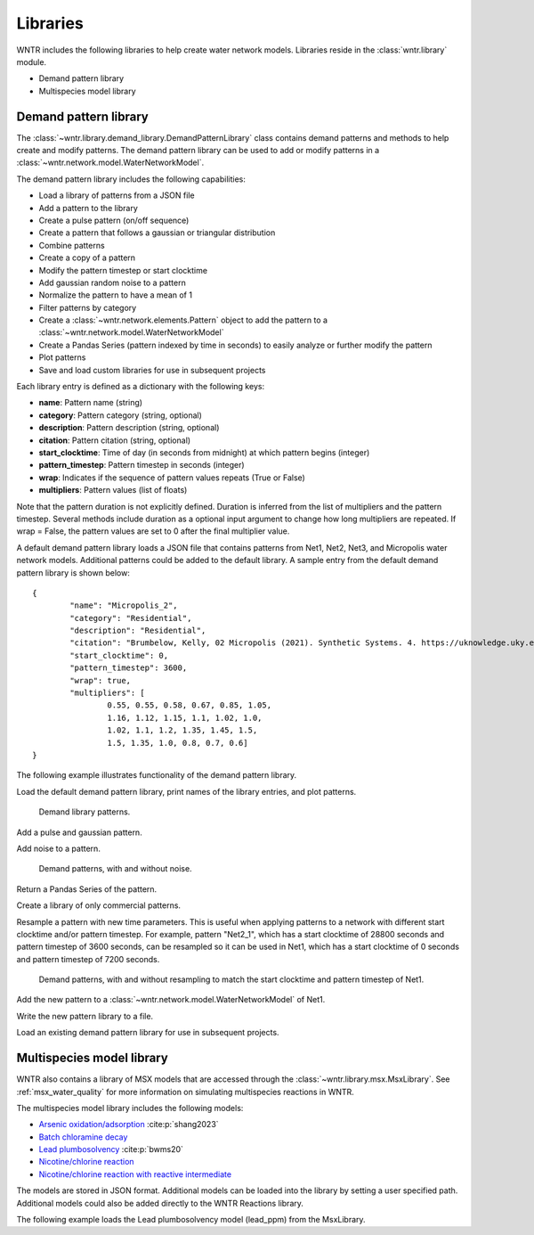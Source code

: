.. raw:: latex

    \clearpage

.. _options:

.. doctest::
    :hide:

    >>> import matplotlib.pylab as plt
    >>> import wntr
    >>> try:
    ...    wn = wntr.network.model.WaterNetworkModel('../examples/networks/Net1.inp')
    ... except:
    ...    wn = wntr.network.model.WaterNetworkModel('examples/networks/Net1.inp')
	
Libraries
================================

WNTR includes the following libraries to help create water network models. 
Libraries reside in the :class:`wntr.library` module.

* Demand pattern library
* Multispecies model library

Demand pattern library
----------------------

The :class:`~wntr.library.demand_library.DemandPatternLibrary` class contains demand patterns 
and methods to help create and modify patterns.  
The demand pattern library can be used to add or modify patterns in a :class:`~wntr.network.model.WaterNetworkModel`.

The demand pattern library includes the following capabilities:

* Load a library of patterns from a JSON file
* Add a pattern to the library
* Create a pulse pattern (on/off sequence)
* Create a pattern that follows a gaussian or triangular distribution
* Combine patterns
* Create a copy of a pattern
* Modify the pattern timestep or start clocktime
* Add gaussian random noise to a pattern
* Normalize the pattern to have a mean of 1
* Filter patterns by category
* Create a :class:`~wntr.network.elements.Pattern` object to add the pattern to a :class:`~wntr.network.model.WaterNetworkModel`
* Create a Pandas Series (pattern indexed by time in seconds) to easily analyze or further modify the pattern
* Plot patterns
* Save and load custom libraries for use in subsequent projects

Each library entry is defined as a dictionary with the following keys:

* **name**: Pattern name (string)
* **category**: Pattern category (string, optional)
* **description**: Pattern description (string, optional)
* **citation**: Pattern citation (string, optional)
* **start_clocktime**: Time of day (in seconds from midnight) at which pattern begins (integer)
* **pattern_timestep**: Pattern timestep in seconds (integer)
* **wrap**: Indicates if the sequence of pattern values repeats (True or False)
* **multipliers**: Pattern values (list of floats)

Note that the pattern duration is not explicitly defined.  Duration is inferred from the list of multipliers and the pattern timestep.
Several methods include duration as a optional input argument to change how long multipliers are repeated.  
If wrap = False, the pattern values are set to 0 after the final multiplier value.

A default demand pattern library loads a JSON file that contains patterns from Net1, Net2, Net3, and Micropolis water network models.  
Additional patterns could be added to the default library.
A sample entry from the default demand pattern library is shown below:: 

	{
		"name": "Micropolis_2",
		"category": "Residential",
		"description": "Residential",
		"citation": "Brumbelow, Kelly, 02 Micropolis (2021). Synthetic Systems. 4. https://uknowledge.uky.edu/wdst_synthetic/4",
		"start_clocktime": 0,
		"pattern_timestep": 3600,
		"wrap": true,
		"multipliers": [
			0.55, 0.55, 0.58, 0.67, 0.85, 1.05,
			1.16, 1.12, 1.15, 1.1, 1.02, 1.0,
			1.02, 1.1, 1.2, 1.35, 1.45, 1.5,
			1.5, 1.35, 1.0, 0.8, 0.7, 0.6]
	}

The following example illustrates functionality of the demand pattern library.

Load the default demand pattern library, print names of the library entries, and plot patterns.

.. doctest::

    >>> from wntr.library import DemandPatternLibrary
	
    >>> demand_library = DemandPatternLibrary()
    >>> print(demand_library.pattern_name_list)
    ['Null', 'Constant', 'Net1_1', 'Net2_1', 'Net3_1', 'KY_1', 'Micropolis_1', 'Micropolis_2', 'Micropolis_3', 'Micropolis_4', 'Micropolis_5']
    >>> ax = demand_library.plot_patterns()
	
.. doctest::
    :hide:
    
    >>> plt.tight_layout()
    >>> plt.savefig('demand_library.png', dpi=300)
	
.. _fig_demand_library:
.. figure:: figures/demand_library.png
   :width: 640
   :alt: Demand library patterns

   Demand library patterns.
   
Add a pulse and gaussian pattern.

.. doctest::

    >>> demand_library.add_pulse_pattern(on_off_sequence=[3*3600,6*3600,14*3600,20*3600], name='Pulse')
    >>> demand_library.add_gaussian_pattern(mean=12*3600, std=5*3600, duration=24*3600, pattern_timestep=3600, 
    ...     start_clocktime=0, normalize=True, name='Gaussian')

Add noise to a pattern.

.. doctest::

    >>> demand_library.copy_pattern('Gaussian', 'Gaussian_with_noise')
    >>> multipliers = demand_library.apply_noise('Gaussian_with_noise', 0.1, normalize=True, seed=123)
    >>> ax = demand_library.plot_patterns(names=['Gaussian', 'Gaussian_with_noise'])

.. doctest::
    :hide:
    
    >>> plt.tight_layout()
    >>> plt.savefig('demand_library_gaussian.png', dpi=300)
	
.. _fig_demand_library_gaussian:
.. figure:: figures/demand_library_gaussian.png
   :width: 640
   :alt: New demand library patterns

   Demand patterns, with and without noise.
   
Return a Pandas Series of the pattern.

.. doctest::

    >>> series = demand_library.to_Series('Gaussian_with_noise', duration=48*3600)
    >>> print(series.head())
    0        7.474e-04
    3600     2.676e-01
    7200     2.862e-01
    10800    2.302e-01
    14400    4.742e-01
    dtype: float64

Create a library of only commercial patterns.

.. doctest::

    >>> commercial_patterns = demand_library.filter_by_category('Commercial')
    >>> commercial_demand_library = DemandPatternLibrary(commercial_patterns)
    >>> print(commercial_demand_library.pattern_name_list)
    ['Micropolis_1', 'Micropolis_4', 'Micropolis_5']

Resample a pattern with new time parameters.  This is useful when applying patterns to a network with different start clocktime and/or pattern timestep.
For example, pattern "Net2_1", which has a start clocktime of 28800 seconds and pattern timestep of 3600 seconds, 
can be resampled so it can be used in Net1, which has a start clocktime of 0 seconds and pattern timestep of 7200 seconds.

.. doctest::

    >>> demand_library.copy_pattern('Net2_1', 'Net2_1_resampled')
    >>> multipliers = demand_library.resample_multipliers('Net2_1_resampled', duration=3*24*3600,
    ...     pattern_timestep=7200, start_clocktime=0)
    >>> ax = demand_library.plot_patterns(names=['Net2_1', 'Net2_1_resampled'])

.. doctest::
    :hide:
    
    >>> plt.tight_layout()
    >>> plt.savefig('demand_library_resampled.png', dpi=300)
	
.. _fig_demand_library_resampled:
.. figure:: figures/demand_library_resampled.png
   :width: 640
   :alt: New demand library patterns

   Demand patterns, with and without resampling to match the start clocktime and pattern timestep of Net1.
   
Add the new pattern to a :class:`~wntr.network.model.WaterNetworkModel` of Net1.

.. doctest::

    >>> import wntr
    >>> wn = wntr.network.WaterNetworkModel('networks/Net1.inp') # doctest: +SKIP
    >>> junction = wn.get_node('11')
	
    >>> pattern = demand_library.to_Pattern('Net2_1_resampled')
    >>> category = demand_library.library['Net2_1_resampled']['category']
	
    >>> wn.add_pattern('from_Net2', pattern)
    >>> junction.add_demand(base=5e-5, pattern_name='from_Net2', category=category)
    >>> print(junction.demand_timeseries_list)
    <Demands: [<TimeSeries: base_value=0.00946352946, pattern_name='1', category='None'>, <TimeSeries: base_value=5e-05, pattern_name='from_Net2', category='None'>]>

Write the new pattern library to a file.

.. doctest::

    >>> demand_library.write_json("Custom_demand_pattern_library.json")

Load an existing demand pattern library for use in subsequent projects.

.. doctest::

    >>> custom_demand_library = DemandPatternLibrary("Custom_demand_pattern_library.json")
    >>> print(custom_demand_library.pattern_name_list)
    ['Constant', 'Net1_1', 'Net2_1', 'Net3_1', 'KY_1', 'Micropolis_1', 'Micropolis_2', 'Micropolis_3', 'Micropolis_4', 'Micropolis_5', 'Pulse', 'Gaussian', 'Gaussian_with_noise', 'Net2_1_resampled']

Multispecies model library
---------------------------

WNTR also contains a library of MSX models that are accessed through the 
:class:`~wntr.library.msx.MsxLibrary`.
See :ref:`msx_water_quality` for more information on simulating multispecies reactions in WNTR.

The multispecies model library includes the following models:

* `Arsenic oxidation/adsorption <https://github.com/USEPA/WNTR/blob/msx/wntr/msx/_library_data/arsenic_chloramine.json>`_ :cite:p:`shang2023`
* `Batch chloramine decay <https://github.com/USEPA/WNTR/blob/msx/wntr/msx/_library_data/batch_chloramine_decay.json>`_ 
* `Lead plumbosolvency <https://github.com/USEPA/WNTR/blob/msx/wntr/msx/_library_data/lead_ppm.json>`_ :cite:p:`bwms20`
* `Nicotine/chlorine reaction <https://github.com/USEPA/WNTR/blob/msx/wntr/msx/_library_data/nicotine.json>`_ 
* `Nicotine/chlorine reaction with reactive intermediate <https://github.com/USEPA/WNTR/blob/msx/wntr/msx/_library_data/nicotine_ri.json>`_ 

The models are stored in JSON format.
Additional models can be loaded into the library by setting a user specified path.  
Additional models could also be added directly to the WNTR Reactions library.

The following example loads the Lead plumbosolvency model (lead_ppm) from the MsxLibrary.

.. doctest::

    >>> import wntr.library.msx
    >>> reaction_library = wntr.library.msx.MsxLibrary()
    
    >>> print(reaction_library.model_name_list())  # doctest: +SKIP
    ['arsenic_chloramine', 'batch_chloramine_decay', 'lead_ppm', 'nicotine', 'nicotine_ri']
    
    >>> lead_ppm = reaction_library.get_model("lead_ppm")
    >>> print(lead_ppm)
    MsxModel(name='lead_ppm')
